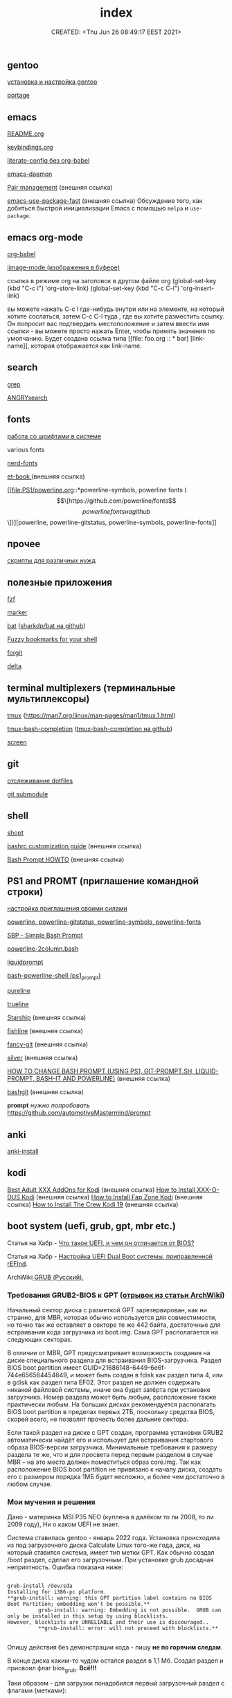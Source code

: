# -*- mode: org; -*-
#+TITLE: index
#+DESCRIPTION:
#+KEYWORDS:
#+AUTHOR:
#+email:
#+INFOJS_OPT:
#+STARTUP:  content

#+DATE: CREATED: <Thu Jun 26 08:49:17 EEST 2021>
# Time-stamp: <Последнее обновление -- Monday June 6 19:50:14 EEST 2022>


** gentoo

   [[file:gentoo/install_gentoo.org][установка и настройка gentoo]]

   [[file:gentoo/portage.org][portage]]

** emacs

   [[file:emacs/README.org][README.org]]

   [[file:emacs/keybindings.org][keybindings.org]]

   [[file:emacs/literate-config_without_org-babel.org][literate-config без org-babel]]

   [[file:emacs/emacs-daemon.org][emacs-daemon]]

   [[https://smartparens.readthedocs.io/en/latest/pair-management.html][Pair management]] (внешняя ссылка)

   [[https://github.com/nilcons/emacs-use-package-fast][emacs-use-package-fast]] (внешняя ссылка) Обсуждение того, как добиться быстрой инициализации Emacs
   с помощью ~melpa~ и ~use-package~.

** emacs org-mode

   [[file:emacs/org-babel.org][org-babel]]

   [[file:emacs/images.org][iimage-mode (изображения в буфере)]]

   ссылка в режиме org на заголовок в другом файле org
   (global-set-key (kbd "C-c l") 'org-store-link)
   (global-set-key (kbd "C-c C-l") 'org-insert-link)

   вы можете нажать C-c l где-нибудь внутри или на элементе, на который хотите
   сослаться, затем C-c C-l туда , где вы хотите разместить ссылку. Он попросит
   вас подтвердить местоположение и затем ввести имя ссылки - вы можете просто
   нажать Enter, чтобы принять значения по умолчанию. Будет создана ссылка типа
   [[file: foo.org :: * bar] [link-name]], которая отображается как link-name.

** search

   [[file:search/grep.org][grep]]

   [[file:search/ANGRYsearch.org][ANGRYsearch]]

** fonts

   [[file:fonts/working_with_fonts.org][работа со шрифтами в системе]]

   various fonts

   [[file:fonts/nerd-fonts.org][nerd-fonts]]

   [[https://github.com/edwardtufte/et-book][et-book ]] (внешняя ссылка)

   [[file:PS1/powerline.org::*powerline-symbols, powerline fonts (\[\[https://github.com/powerline/fonts\]\[powerline fonts на github\]\])][powerline, powerline-gitstatus, powerline-symbols, powerline-fonts]]

** прочее

   [[file:other/scripts.org][скрипты для различных нужд]]

** полезные приложения

   [[file:useful_applications/fzf.org][fzf]]

   [[file:useful_applications/marker.org][marker]]

   [[file:useful_applications/bat.org][bat]] ([[https://github.com/sharkdp/bat][sharkdp/bat на github]])

   [[file:useful_applications/fzf_bookmarks.org][Fuzzy bookmarks for your shell]]

   [[file:useful_applications/forgit.org][forgit]]

   [[file:useful_applications/delta.org][delta]]

** terminal multiplexers (терминальные мультиплексоры)

   [[file:terminal_multiplexers/tmux.org][tmux]] (https://man7.org/linux/man-pages/man1/tmux.1.html)

   [[file:terminal_multiplexers/tmux-bash-completion.org][tmux-bash-completion]] ([[https://github.com/imomaliev/tmux-bash-completion][tmux-bash-completion на github]])

   [[file:terminal_multiplexers/screen.org][screen]]

** git

   [[file:git/dotfiles.org][отслеживание dotfiles]]

   [[file:git/git_submodule.org][git submodule]]

** shell

   [[file:shell/shopt.org][shopt]]

   [[https://www.freecodecamp.org/news/bashrc-customization-guide/][bashrc customization guide]] (внешняя ссылка)

   [[https://tldp.org/HOWTO/Bash-Prompt-HOWTO/index.html][Bash Prompt HOWTO]] (внешняя ссылка)

** PS1 and PROMT (приглашение командной строки)

   [[file:PS1/up_your_own.org][настройка приглашения своими силами]]

   [[file:PS1/powerline.org][powerline, powerline-gitstatus, powerline-symbols, powerline-fonts]]

   [[file:PS1/simple_bash_prompt.org][SBP - Simple Bash Prompt]]

   [[file:PS1/powerline-2column.org][powerline-2column.bash]]

   [[file:PS1/liquidprompt.org][liquidprompt]]

   [[file:PS1/bash-powerline-shell_(ps1_prompt).org][bash-powerline-shell (ps1_prompt)]]

   [[file:PS1/pureline.org][pureline]]

   [[file:PS1/trueline.org][trueline]]

   [[https://starship.rs/][Starship]] (внешняя ссылка)

   [[https://github.com/0rax/fishline][fishline]] (внешняя ссылка)

   [[https://github.com/diogocavilha/fancy-git][fancy-git]] (внешняя ссылка)

   [[https://github.com/reujab/silver][silver]] (внешняя ссылка)

   [[https://coelhorjc.wordpress.com/2015/01/13/how-to-change-bash-prompt-using-ps1-git-prompt-sh-liquid-prompt-bash-it-and-powerline/][HOW TO CHANGE BASH PROMPT (USING PS1, GIT-PROMPT.SH, LIQUID-PROMPT, BASH-IT AND POWERLINE)]] (внешняя ссылка)

   [[https://github.com/oyvindstegard/bashgit][bashgit]]  (внешняя ссылка)

   *prompt*  /нужно попробовать/  https://github.com/automotiveMastermind/prompt

** anki

   [[file:anki/anki-install.org][anki-install]]

** kodi

   [[https://seo-michael.co.uk/best-xxx-add-ons-for-kodi/][Best Adult XXX AddOns for Kodi]]  (внешняя ссылка)
   [[https://seo-michael.co.uk/how-to-install-xxx-o-dus-or-youporn-kodi-krypton-jarvis/][How to Install XXX-O-DUS Kodi]] (внешняя ссылка)
   [[https://seo-michael.co.uk/how-to-install-fap-zone-kodi/][How to Install Fap Zone Kodi]] (внешняя ссылка)
   [[https://seo-michael.co.uk/how-to-install-the-crew-addon-kodi/][How to Install The Crew Kodi 19]] (внешняя ссылка)

** boot system (uefi, grub, gpt, mbr etc.)

   Статья на Хабр - [[https://habr.com/ru/post/404511/][Что такое UEFI, и чем он отличается от BIOS?]]

   Статья на Хабр - [[https://habr.com/ru/post/394005/][Настройка UEFI Dual Boot системы, приправленной rEFInd]].

   ArchWiki[[https://wiki.archlinux.org/title/GRUB_(%D0%A0%D1%83%D1%81%D1%81%D0%BA%D0%B8%D0%B9)#%D0%A2%D1%80%D0%B5%D0%B1%D0%BE%D0%B2%D0%B0%D0%BD%D0%B8%D1%8F_GRUB2-BIOS_%D0%BA_GPT][ GRUB (Русский).
   ]]
*** Требования GRUB2-BIOS к GPT ([[https://wiki.archlinux.org/title/GRUB_(%D0%A0%D1%83%D1%81%D1%81%D0%BA%D0%B8%D0%B9)#%D0%A2%D1%80%D0%B5%D0%B1%D0%BE%D0%B2%D0%B0%D0%BD%D0%B8%D1%8F_GRUB2-BIOS_%D0%BA_GPT][отрывок из статьи ArchWiki]])

    Начальный сектор диска с разметкой GPT зарезервирован, как ни странно, для
    MBR, которая обычно используется для совместимости, но точно так же оставляет
    в секторе те же 442 байта, достаточные для встраивания кода загрузчика из
    boot.img. Сама GPT располагается на следующих секторах.

    В отличии от MBR, GPT предусматривает возможность создания на диске
    специального раздела для встраивания BIOS-загрузчика. Раздел BIOS boot
    partition имеет GUID=21686148-6449-6e6f-744e656564454649, и может быть создан
    в fdisk как раздел типа 4, или в gdisk как раздел типа EF02. Этот раздел не
    должен содержать никакой файловой системы, иначе она будет затёрта при
    установке загрузчика. Номер раздела может быть любым, расположение также
    практически любым. На больших дисках рекомендуется располагать BIOS boot
    partition в пределах первых 2ТБ, поскольку средства BIOS, скорей всего, не
    позволят прочесть более дальние сектора.

    Если такой раздел на диске с GPT создан, программа установки GRUB2
    автоматически найдёт его и использует для встраивания стартового образа
    BIOS-версии загрузчика. Минимальные требования к размеру раздела те же, что и
    для просвета перед первым разделом в случае MBR – на это место должен
    поместиться образ core.img. Так как расположение BIOS boot partition не
    привязано к началу диска, создать его с размером порядка 1МБ будет несложно,
    и более чем достаточно в любом случае.

*** Мои мучения и решения

    Дано - материнка MSI P35 NEO (куплена в далёком то ли 2008, то ли 2009 году),
    Ни о каком UEFI не знает.

    Система ставилась gentoo - январь 2022 года. Установка происходила из под
    загрузочного диска Calculate Linux того-же года, диск, на который ставится
    система, имеет тип метки GPT. Как обычно создал /boot раздел, сделал его
    загрузочным. При установке grub досадная неприятность. Ошибка показана ниже:

    #+BEGIN_SRC shell

      grub-install /dev/sda
      Installing for i386-pc platform.
      ,**grub-install: warning: this GPT partition label contains no BIOS Boot Partition; embedding won't be possible.**
                grub-install: warning: Embedding is not possible.  GRUB can only be installed in this setup by using blocklists.
      However, blocklists are UNRELIABLE and their use is discouraged..
                ,**grub-install: error: will not proceed with blocklists.**

    #+END_SRC

    Опишу действия без демонстрации кода - пишу *не по горячим следам*.

    В конце диска каким-то чудом остался раздел в 1,1 Мб. Создал раздел и присвоил флаг bios_grub.
    *Всё!!!*

    Таки образом - для загрузки понадобился первый загрузочный раздел с флагами (метками):

    - загрузочный,
    - legacy_boot,
    - esp

      и последний (но может быть в любом месте) малюсенький с флагом (меткой):
      - bios_grub.

** бэкап всей системы

   #+BEGIN_SRC shell

     tar cfzpv /mnt/gentoo/home/collection/server.tar.gz \
         --exclude=/mnt/gentoo/home --exclude=/lost+found --exclude=/dev \
         --exclude=/proc --exclude=/sys --exclude=/tmp --exclude=/mnt/gentoo/usr/src \
         /mnt/gentoo

   #+END_SRC

** VM

   #+BEGIN_SRC shell

     eselect java-vm list
     eselect java-vm set user 2
     eselect java-vm set system openjdk-bin-11

   #+END_SRC

** vpn

   [[https://ip-calculator.ru/blog/ask/kak-nastroit-klient-wireguard-vpn-s-graficheskim-interfejsom-networkmanager/][Как настроить клиент WireGuard VPN с графическим интерфейсом NetworkManager]] (внешняя ссылка)

** python
*** Автономный (оффлаййн) просмотр документации python:

**** pydoc

     Утилита ~pydoc~ устанавливается вместе с ~dev-lang/python-exec~.

     в терминале:

     #+BEGIN_SRC shell

       pydoc -n 127.0.0.1
       Server ready at http://127.0.0.1:34553/
       Server commands: [b]rowser, [q]uit
       >

     #+END_SRC

     В браузере набираем адрес http://127.0.0.1:34553/,
     изучаем

**** В интерактивной консоли

     В терминале запускаем интерактивную оболочку python - ~python~ или ~ipython~
     и там вводим функцию ~help()~ или вы можете вызвать её с параметром, о
     котором вы хотите что-то узнать. Это может быть что угодно (модуль, класс,
     функция, объект...), например - ~help(os)~, понятное дело, модуль ~os~ нужно
     сперва импортировать.

     Изучаем.

**** Загрузка документации в PDF или HTML формате

     Идём по адресу [[https://docs.python.org/3/download.html][Download Python 3.10.4 Documentation]] (внешняя ссылка) и выбираем
     нужный формат.

*** Виртуальное окружение:

    [[https://docs.python-guide.org/dev/virtualenvs/][Pipenv & Virtual Environments]] (на английском) (внешняя ссылка)

*** Некоторые ссылки для изучения

    - [[https://pyneng.readthedocs.io/ru/latest/contents.html][Python для сетевых инженеров]] (внешняя ссылка)
    - [[https://python-course.readthedocs.io/projects/year1/en/latest/index.html][Программирование на языке Python: год 1]] (внешняя ссылка)
    - [[https://python-course.readthedocs.io/projects/year2/en/latest/][Программирование на языке Python: год 2]] (внешняя ссылка)
    - [[https://ps.readthedocs.io/ru/latest/index.html][Конспект по языку программирования Python]] (внешняя ссылка)

*** Модули

    - [[file:python/modules/mod_logging/README.org][модуль logging]] (ведение логов в python)
    - [[file:python/modules/mod_loguru/README.org][модуль loguru]] (ведение логов в python)
    - [[file:python/modules/mod_watchdog/README.org][модуль watchdog]] (мониторинг событий файловой системы)
    - [[file:python/modules/mod_argparse/README.org][модуль argparse]] (обработка аргументов командной строки)
